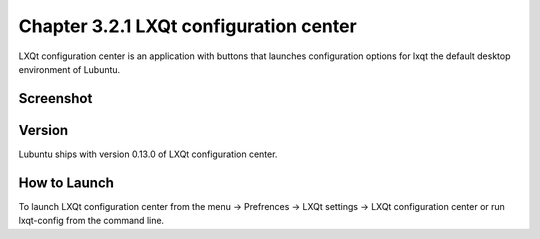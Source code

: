 Chapter 3.2.1 LXQt configuration center
=======================================

LXQt configuration center is an application with buttons that launches configuration options for lxqt the default desktop environment of Lubuntu. 

Screenshot
----------
.. image:: configuration_center.png

Version
-------
Lubuntu ships with version 0.13.0 of LXQt configuration center.

How to Launch
-------------
To launch LXQt configuration center from the menu -> Prefrences -> LXQt settings -> LXQt configuration center or run lxqt-config from the command line.
